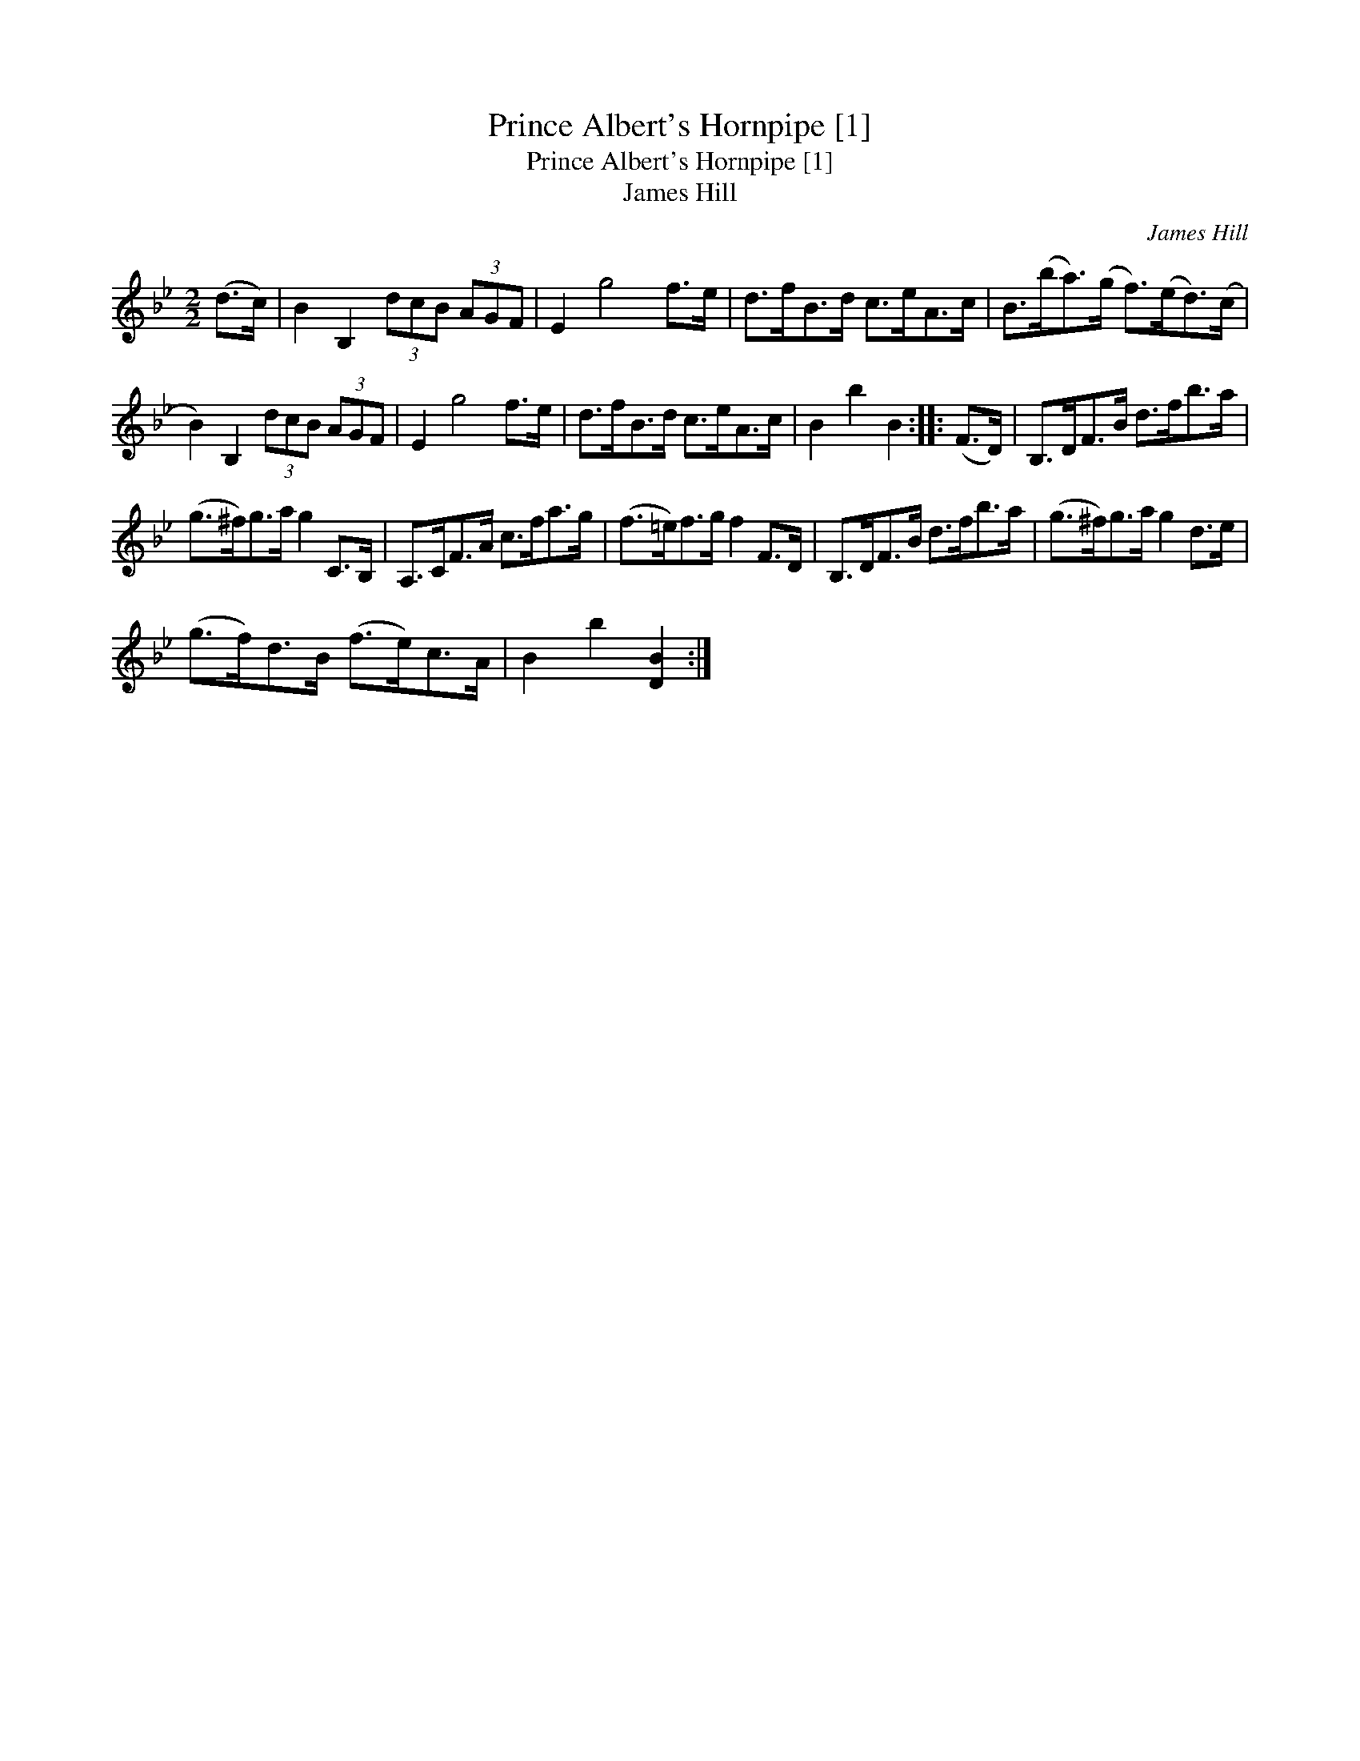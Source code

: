 X:1
T:Prince Albert's Hornpipe [1]
T:Prince Albert's Hornpipe [1]
T:James Hill
C:James Hill
L:1/8
M:2/2
K:Bb
V:1 treble 
V:1
 (d>c) | B2 B,2 (3dcB (3AGF | E2 g4 f>e | d>fB>d c>eA>c | B>(ba>)(g f>)(ed>)(c | %5
 B2) B,2 (3dcB (3AGF | E2 g4 f>e | d>fB>d c>eA>c | B2 b2 B2 :: (F>D) | B,>DF>B d>fb>a | %11
 (g>^f)g>a g2 C>B, | A,>CF>A c>fa>g | (f>=e)f>g f2 F>D | B,>DF>B d>fb>a | (g>^f)g>a g2 d>e | %16
 (g>f)d>B (f>e)c>A | B2 b2 [DB]2 :| %18

